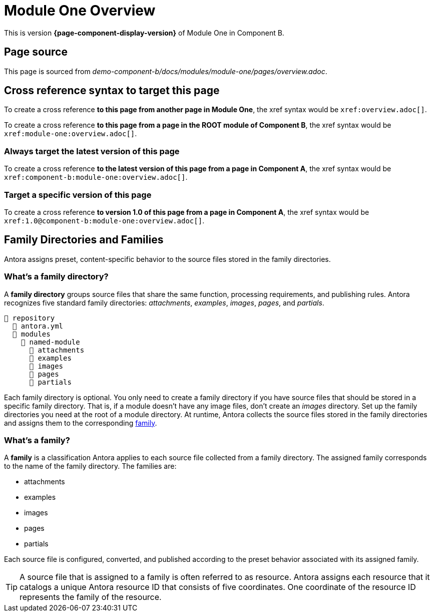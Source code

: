 = Module One Overview

This is version *{page-component-display-version}* of Module One in Component B.

== Page source

This page is sourced from [.path]_demo-component-b/docs/modules/module-one/pages/overview.adoc_.

== Cross reference syntax to target this page

To create a cross reference *to this page from another page in Module One*, the xref syntax would be `\xref:overview.adoc[]`.

To create a cross reference *to this page from a page in the ROOT module of Component B*, the xref syntax would be `\xref:module-one:overview.adoc[]`.

=== Always target the latest version of this page

To create a cross reference *to the latest version of this page from a page in Component A*, the xref syntax would be `\xref:component-b:module-one:overview.adoc[]`.

=== Target a specific version of this page

To create a cross reference *to version 1.0 of this page from a page in Component A*, the xref syntax would be `\xref:1.0@component-b:module-one:overview.adoc[]`.

== Family Directories and Families

Antora assigns preset, content-specific behavior to the source files stored in the family directories.

[#family-dir]
=== What's a family directory?

A [.term]*family directory* groups source files that share the same function, processing requirements, and publishing rules.
Antora recognizes five standard family directories: [.path]_attachments_, [.path]_examples_, [.path]_images_, [.path]_pages_, and [.path]_partials_.

[listing]
----
📒 repository
  📄 antora.yml
  📂 modules
    📂 named-module
      📁 attachments
      📁 examples
      📁 images
      📁 pages
      📁 partials
----

Each family directory is optional.
You only need to create a family directory if you have source files that should be stored in a specific family directory.
That is, if a module doesn't have any image files, don't create an [.path]_images_ directory.
Set up the family directories you need at the root of a module directory.
At runtime, Antora collects the source files stored in the family directories and assigns them to the corresponding <<family,family>>.

[#family]
=== What's a family?

A [.term]*family* is a classification Antora applies to each source file collected from a family directory.
The assigned family corresponds to the name of the family directory.
The families are:

* attachments
* examples
* images
* pages
* partials

Each source file is configured, converted, and published according to the preset behavior associated with its assigned family.

TIP: A source file that is assigned to a family is often referred to as resource.
Antora assigns each resource that it catalogs a unique Antora resource ID that consists of five coordinates.
One coordinate of the resource ID represents the family of the resource.


